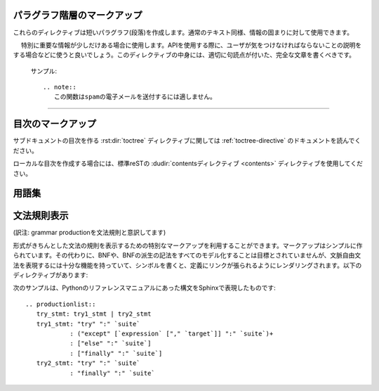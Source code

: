 .. highlight:: rest

.. Paragraph-level markup

パラグラフ階層のマークアップ
----------------------------

.. index:: note, warning
        pair: changes; in version

.. These directives create short paragraphs and can be used inside information 
   units as well as normal text:

これらのディレクティブは短いパラグラフ(段落)を作成します。通常のテキスト同様、情報の固まりに対して使用できます。

.. rst:directive:: .. note::

   .. An especially important bit of information about an API that a user should be 
      aware of when using whatever bit of API the note pertains to.  The content of 
      the directive should be written in complete sentences and include all 
      appropriate punctuation.

　 特別に重要な情報が少しだけある場合に使用します。APIを使用する際に、ユーザが気をつけなければならないことの説明をする場合などに使うと良いでしょう。このディレクティブの中身には、適切に句読点が付いた、完全な文章を書くべきです。

   .. Example:

      .. note::
         This function is not suitable for sending spam e-mails.

   サンプル::

      .. note::
         この関数はspamの電子メールを送付するには適しません。



.. rst:directive:: .. warning::

   .. An important bit of information about an API that a user should be very aware 
      of when using whatever bit of API the warning pertains to.  The content of 
      the directive should be written in complete sentences and include all 
      appropriate punctuation. This differs from :rst:dir:`note` in that it is 
      recommended over :rst:dir:`note` for information regarding security.

   noteよりも重要な情報があり、APIを使用する際に、気をつけなければならない警告情報をユーザに伝えるために使用するのに適しています。このディレクティブの中身には、適切に句読点が付いた、完全な文章を書くべきです。 :rst:dir:`note` との違いで言えば、セキュリティに関する情報は :rst:dir:`note` よりもこのディレクティブを使用する方が良いでしょう。


.. 
   .. rst:directive:: .. versionadded:: version

.. rst:directive:: .. versionadded:: バージョン

   .. This directive documents the version of the project which added the 
      described feature to the library or C API. When this applies to an 
      entire module, it should be placed at the top of the module section 
      before any prose.

   このディレクティブは説明している機能がライブラリ、もしくはC APIに追加された時のプロジェクトのバージョンについて記述するのに使用します。このディレクティブがモジュール全体に対して適用する場合には、モジュールセクションの先頭の、文章が始まる前の位置に置くべきです。

   .. The first argument must be given and is the version in question; you 
      can add a second argument consisting of a *brief* explanation of the change.

   最初の引数は必須で、バージョン番号を書く必要があります。2番目の引数も追加することができ、変化に対する *短い* 説明を書くことができます。

   .. Example
      .. versionadded:: 2.5
         The *spam* parameter.

   サンプル::

      .. versionadded:: 2.5
         *spam* パラメータ

   .. Note that there must be no blank line between the directive head and 
      the explanation; this is to make these blocks visually continuous in 
      the markup.

   ディレクティブヘッドと説明の間には空行を入れてはいけません。マークアップの中では見た目上つながっているようにしなければなりません。


.. 
   .. rst:directive:: .. versionchanged:: version

.. rst:directive:: .. versionchanged:: バージョン

   .. Similar to :rst:dir:`versionadded`, but describes when and what changed in 
      the named feature in some way (new parameters, changed side effects, etc.).

   :rst:dir:`versionadded` と似ていますが、現在説明している機能がいつどのように変化したのか(新しい引数、副作用の変更など)を説明するのに使用します。


.. 
   rst:directive:: .. deprecated:: version

.. rst:directive:: .. deprecated:: バージョン

   .. Similar to :rst:dir:`versionchanged`, but describes when the feature was
      deprecated.  An explanation can also be given, for example to inform the
      reader what should be used instead.  Example::

      .. deprecated:: 3.1
         Use :func:`spam` instead.

   
   :rst:dir:`versionchanged` と似ていますが、このディレクティブは、この機能がすでに古くて非推奨になったことを示しています。代替として、今後何を使っていくべきなのかといった説明文を付けることができます::

      .. deprecated:: 3.1
         今後は代わりに :func:`spam` を使用すること

--------------

.. rst:directive:: .. seealso::

   .. Many sections include a list of references to module documentation or 
      external documents.  These lists are created using the :rst:dir:`seealso` 
      directive.

   多くのセクションがモジュールのドキュメントへの参照やが、外部ドキュメントへの参照を含む場合、このようなリストは :rst:dir:`seealso` ディレクティブを使用して作ることができます。

   .. The :rst:dir:`seealso` directive is typically placed in a section just before any 
      sub-sections.  For the HTML output, it is shown boxed off from the main flow 
      of the text.

   :rst:dir:`seealso` ディレクティブはサブセクションの直前のセクションに置かれることが多いです。HTMLアウトプットにおいては、メインのテキストの流れから離されて、箱に囲まれて表示されます。

   .. The content of the :rst:dir:`seealso` directive should be a reST definition list.
   .. Example:

      .. seealso::

         Module :py:mod:`zipfile`
            Documentation of the :py:mod:`zipfile` standard module.

         `GNU tar manual, Basic Tar Format <http://link>`_
            Documentation for tar archive files, including GNU tar extensions.

   :rst:dir:`seealso` の中身は、reSTの定義リストを使用しなければなりません。
   サンプル::

      .. seealso::

         Module :py:mod:`zipfile`
            標準モジュールの :py:mod:`zipfile` のドキュメント。

         `GNU tar マニュアル, 基本Tarフォーマット <http://link>`_
            GNUによるtar拡張も含む、tarアーカイブファイルのドキュメント。

   .. There's also a "short form" allowed that looks like this::

      .. seealso:: modules :py:mod:`zipfile`, :mod:`tarfile`

   "短縮形"の書き方もサポートされており、以下のように書くことができます::

      .. seealso:: modules :py:mod:`zipfile`, :py:mod:`tarfile`

   .. 
      .. versionadded:: 0.5
         The short form.

   .. versionadded:: 0.5
      短縮形の追加


.. 
   .. rst:directive:: .. rubric:: title

.. rst:directive:: .. rubric:: タイトル

   .. This directive creates a paragraph heading that is not used to create a
      table of contents node.

   このディレクティブは、目次に表示されないパラグラフの見出しを作成します。(訳注:rubricは注釈の意味です)

   .. note::

      .. If the *title* of the rubric is "Footnotes" (or the selected language's
         equivalent), this rubric is ignored by the LaTeX writer, since it is 
         assumed to only contain footnote definitions and therefore would create an 
         empty heading.

      もし rubricディレクティブの *タイトル* が"Footnotes"(もしくは選択された言語で指定されている、同様の言葉)だった場合には、脚注の定義だけが含まれていると見なして、LaTeXライターでは無視されます。この場合は空の見出しだけが作成されます。


.. rst:directive:: centered

   .. This directive creates a centered boldfaced line of text.  Use it as 
      follows:

      .. centered:: LICENSE AGREEMENT

   このディレクティブはセンターに置かれた、太字のテキストを作成するのに使用します。以下のように使用されます::

      .. centered:: ラインセンス契約

   .. deprecated:: 1.1

      この表現のみのディレクティブはレガシーなディレクティブになりますので、今後は、 :rst:dir:`rst-class` ディレクティブを代わりに使い、適切なスタイルを与えてください。

      .. This presentation-only directive is a legacy from older versions.  Use a
         :rst:dir:`rst-class` directive instead and add an appropriate style.

.. rst:directive:: hlist

   このディレクティブは短い文章のリストを含みます。このディレクティブは、水平にも数カラム展開することで、よりコンパクトなリストに変換するか、アイテム間のスペースを小さくします。どちらになるかはビルダー次第です。

   水平に展開する機能をサポートしたビルダーでは、 ``columns`` オプションを使用して、水平のカラム数の設定をすることができます。デフォルトでは2になっています。サンプルを示します::

      .. hlist::
         :columns: 3

         * このリストの
         * 短い項目は
         * 表示するときに
         * 水平に
         * 表示されるべきです。

   .. versionadded:: 0.6

..   This directive must contain a bullet list.  It will transform it into a more compact list by either distributing more than one item horizontally, or reducing spacing between items, depending on the builder.

..   For builders that support the horizontal distribution, there is a ``columns`` option that specifies the number of columns; it defaults to 2.  Example

..         * A list of
..         * short items
..         * that should be
..         * displayed
..         * horizontally


.. Table-of-contents markup

目次のマークアップ
------------------

.. The :rst:dir:`toctree` directive, which generates tables of contents of 
   subdocuments, is described in :ref:`toctree-directive`.

サブドキュメントの目次を作る :rst:dir:`toctree` ディレクティブに関しては :ref:`toctree-directive` のドキュメントを読んでください。

.. For local tables of contents, use the standard reST :dudir:`contents directive 
   <contents>`.

ローカルな目次を作成する場合には、標準reSTの :dudir:`contentsディレクティブ <contents>` ディレクティブを使用してください。

.. Index-generating markup


.. Glossary

用語集
------

.. rst:directive:: .. glossary::

   .. This directive must contain a reST definition list with terms and 
      definitions.  The definitions will then be referencable with the :rst:role:`term` 
      role.  

   .. This directive must contain a reST definition-list-like markup with terms and
      definitions.  The definitions will then be referencable with the
      :rst:role:`term` role.  Example:

      .. glossary::

         environment
            A structure where information about all documents under the root is 
            saved, and used for cross-referencing.  The environment is pickled 
            after the parsing stage, so that successive runs only need to read 
            and parse new and changed documents.

         source directory
            The directory which, including its subdirectories, contains all 
            source files for one Sphinx project.

   どのディレクティブは、用語と定義が一緒になった、マークアップのようなreST定義リストを含みます。定義は :rst:role:`term` というロールを利用することで参照が可能になります。
   サンプル::

      .. glossary::

         環境
            ルート以下のすべてのドキュメントの情報が格納される場所です。この情報は
            クロスリファレンスを作成する際に利用されます。この環境には、パース段階の
            後の結果のpickleされたものが入ります。ソースファイルが新規で作成されたり、
            変更されて、読み込んだりパースしたりする必要がない限りはこの中のデータが
            更新されることはありません。
   
         ソースディレクトリ
            ひとつのSphinxプロジェクトにおいて、すべてのソースファイルを含むディレクトリ。
            このディレクトリ直下だけではなく、サブディレクトリを使用してソースファイルを
            分類して入れておくことも可能です。

   .. In contrast to regular definition lists, *multiple* terms per entry are
      allowed, and inline markup is allowed in terms.  You can link to all of the
      terms.  For example:

      .. glossary::

         term 1
         term 2
            Definition of both terms.

      (When the glossary is sorted, the first term determines the sort order.)

   通常の定義リストとは異なり、一つのエントリーに対して、複数の用語を定義することができます。それぞれの用語に対してインラインマークアップを使うことができます。また、すべての用語への参照も可能です::

      .. glossary::

         用語1
         用語2
            両方の単語の定義

   .. versionadded:: 0.6
      glossaryディレクティブに ``:sorted:`` というフラッグを与えることができるようになりました。これを指定すると、自動的にエントリーをアルファベット順に並べることができます。

      .. You can now give the glossary directive a ``:sorted:`` flag that will
         automatically sort the entries alphabetically.

   .. versionchanged:: 1.1
 
      複数用語の定義と、用語に対するインラインマークアップが可能になりました。
      
      .. Now supports multiple terms and inline markup in terms.



.. Grammar production displays


文法規則表示
------------

(訳注: grammar productionを文法規則と意訳してます)

.. Special markup is available for displaying the productions of a formal grammar. The markup is simple and does not attempt to model all aspects of BNF (or any derived forms), but provides enough to allow context-free grammars to be displayed in a way that causes uses of a symbol to be rendered as hyperlinks to the definition of the symbol.  There is this directive:

形式がきちんとした文法の規則を表示するための特別なマークアップを利用することができます。マークアップはシンプルに作られています。その代わりに、BNFや、BNFの派生の記法をすべてのモデル化することは目標とされていませんが、文脈自由文法を表現するには十分な機能を持っていて、シンボルを書くと、定義にリンクが張られるようにレンダリングされます。以下のディレクティブがあります:

..
   .. rst:directive:: .. productionlist:: [name]

.. rst:directive:: .. productionlist:: [名前]

   .. This directive is used to enclose a group of productions.  Each production is 
      given on a single line and consists of a name, separated by a colon from the 
      following definition. If the definition spans multiple lines, each 
      continuation line must begin with a colon placed at the same column as in the 
      first line.

   このディレクティブは文法の規則を表現するためのものです。それぞれの規則は一行で表現され、コロン(:)の前が名前で、その後ろが定義になります。定義を複数行で書くこともできますが、この場合は、それぞれの定義の行の先頭に、最初の行と同じ高さにそろえてコロンを書く必要があります。

   .. The argument to :rst:dir:`productionlist` serves to distinguish different sets of
      production lists that belong to different grammars.

   :rst:dir:`productionlist` に与える名前によって、異なる文法に属する、異なる規則セットのグループと区別することができるようになります。

   .. Blank lines are not allowed within ``productionlist`` directive arguments.

   ディレクティブの引数の ``規則リスト`` の中には空行を入れることはできません。

   .. The definition can contain token names which are marked as interpreted text 
      (e.g. ``sum ::= `integer` "+" `integer```) -- this generates cross-references 
      to the productions of these tokens.  Outside of the production list, you can
      reference to token productions using :rst:role:`token`.

   定義には解釈済みのテキストとしてマークされたトークン名を含むことができます。これらのトークンの規則との間にクロスリファレンスが生成されます。(例 ``sum ::= `integer` "+" `integer```) 文法規則のリストその外では、 :rst:role:`token` ロールを使って、文法への参照を取ることができます。

   .. Note that no further reST parsing is done in the production, so that you 
      don't have to escape ``*`` or ``|`` characters.

   規則の中ではreSTパーサは動作しないため、 ``*`` や、 ``|`` といった文字をエスケープすることはできません。

.. The following is an example taken from the Python Reference Manual:

次のサンプルは、Pythonのリファレンスマニュアルにあった構文をSphinxで表現したものです::

   .. productionlist::
      try_stmt: try1_stmt | try2_stmt
      try1_stmt: "try" ":" `suite`
               : ("except" [`expression` ["," `target`]] ":" `suite`)+
               : ["else" ":" `suite`]
               : ["finally" ":" `suite`]
      try2_stmt: "try" ":" `suite`
               : "finally" ":" `suite`







